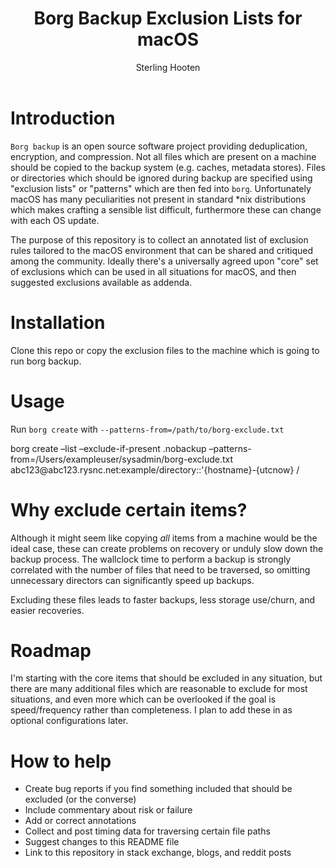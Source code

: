 #+TITLE: Borg Backup Exclusion Lists for macOS
#+AUTHOR: Sterling Hooten
#+DATE: 
#+CREATED: [2022-10-25 Tue 22:34]
#+MODIFIED: 
#+FILETAGS:
* Introduction
=Borg backup= is an open source software project providing deduplication, encryption, and compression. Not all files which are present on a machine should be copied to the backup system (e.g. caches, metadata stores). Files or directories which should be ignored during backup are specified using "exclusion lists" or "patterns" which are then fed into =borg=. Unfortunately macOS has many peculiarities not present in standard *nix distributions which makes crafting a sensible list difficult, furthermore these can change with each OS update.

The purpose of this repository is to collect an annotated list of exclusion rules tailored to the macOS environment that can be shared and critiqued among the community. Ideally there's a  universally agreed upon "core" set of exclusions which can be used in all situations for macOS, and then suggested exclusions available as addenda.
* Installation
Clone this repo or copy the exclusion files to the machine which is going to run borg backup.
* Usage
Run =borg create= with =--patterns-from=/path/to/borg-exclude.txt=
#+caption: Example borg command using the exclusion list
#+begin_example sh
borg create --list --exclude-if-present .nobackup --patterns-from=/Users/exampleuser/sysadmin/borg-exclude.txt abc123@abc123.rysnc.net:example/directory::'{hostname}-{utcnow} /
#+end_example
* Why exclude certain items?
Although it might seem like copying /all/ items from a machine would be the ideal case, these can create problems on recovery or unduly slow down the backup process. The wallclock time to perform a backup is strongly correlated with the number of files that need to be traversed, so omitting unnecessary directors can significantly speed up backups.

Excluding these files leads to faster backups, less storage use/churn, and easier recoveries.
* Roadmap
I'm starting with the core items that should be excluded in any situation, but there are many additional files which are reasonable to exclude for most situations, and even more which can be overlooked if the goal is speed/frequency rather than completeness. I plan to add these in as optional configurations later.
* How to help
- Create bug reports if you find something included that should be excluded (or the converse)
- Include commentary about risk or failure
- Add or correct annotations
- Collect and post timing data for traversing certain file paths
- Suggest changes to this README file
- Link to this repository in stack exchange, blogs, and reddit posts
